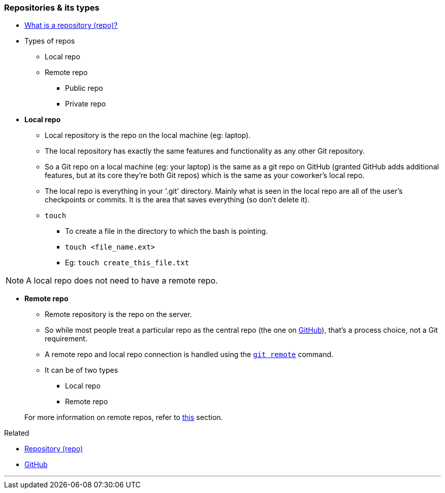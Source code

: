 
=== Repositories & its types

* link:index.html#_repository[What is a repository (repo)?]

* Types of repos
    ** Local repo
    ** Remote repo
        *** Public repo
        *** Private repo

* *Local repo*
    ** Local repository is the repo on the local machine (eg: laptop).
    ** The local repository has exactly the same features and functionality as any other Git repository. 
    ** So a Git repo on a local machine (eg: your laptop) is the same as a git repo on GitHub (granted GitHub adds additional features, but at its core they're both Git repos) which is the same as your coworker's local repo.
    ** The local repo is everything in your '.git' directory. Mainly what is seen in the local repo are all of the user's checkpoints or commits. It is the area that saves everything (so don’t delete it).
    ** `touch`
        *** To create a file in the directory to which the bash is pointing.
        *** `touch <file_name.ext>`
        *** Eg: `touch create_this_file.txt`

NOTE: A local repo does not need to have a remote repo.

* *Remote repo*
    ** Remote repository is the repo on the server.
    ** So while most people treat a particular repo as the central repo (the one on link:index.html#_what_is_github[GitHub]), that's a process choice, not a Git requirement.
    ** A remote repo and local repo connection is handled using the link:index.html#_git_remote[`git remote`] command.
    ** It can be of two types
        *** Local repo
        *** Remote repo

+
For more information on remote repos, refer to link:index.html#_github_repositories[this] section.

.Related
****
* link:index.html#_repository[Repository (repo)]
* link:index.html#_what_is_github[GitHub]
****
        
'''